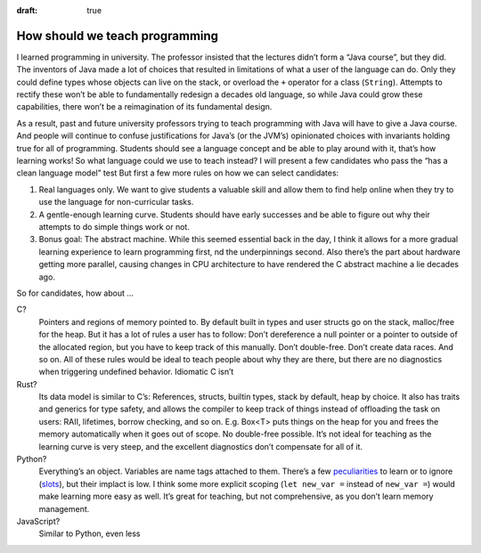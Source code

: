:draft: true

How should we teach programming
===============================

I learned programming in university.
The professor insisted that the lectures didn’t form a “Java course”, but they did.
The inventors of Java made a lot of choices that resulted in limitations of what a user of the language can do.
Only they could define types whose objects can live on the stack, or overload the ``+`` operator for a class (``String``).
Attempts to rectify these won’t be able to fundamentally redesign a decades old language,
so while Java could grow these capabilities, there won’t be a reimagination of its fundamental design.

As a result, past and future university professors trying to teach programming with Java will have to give a Java course.
And people will continue to confuse justifications for Java’s (or the JVM’s) opinionated choices with invariants holding true for all of programming.
Students should see a language concept and be able to play around with it, that’s how learning works!
So what language could we use to teach instead?
I will present a few candidates who pass the “has a clean language model” test
But first a few more rules on how we can select candidates:

#. Real languages only.
   We want to give students a valuable skill and allow them to find help online when they try to use the language for non-curricular tasks.
#. A gentle-enough learning curve.
   Students should have early successes and be able to figure out why their attempts to do simple things work or not.
#. Bonus goal: The abstract machine.
   While this seemed essential back in the day,
   I think it allows for a more gradual learning experience to learn programming first,
   nd the underpinnings second.
   Also there’s the part about hardware getting more parallel,
   causing changes in CPU architecture to have rendered the C abstract machine a lie decades ago.

So for candidates, how about …

C?
    Pointers and regions of memory pointed to.
    By default built in types and user structs go on the stack, malloc/free for the heap.
    But it has a lot of rules a user has to follow:
    Don’t dereference a null pointer or a pointer to outside of the allocated region, but you have to keep track of this manually.
    Don’t double-free.
    Don’t create data races.
    And so on.
    All of these rules would be ideal to teach people about why they are there,
    but there are no diagnostics when triggering undefined behavior.
    Idiomatic C isn’t

Rust?
    Its data model is similar to C’s: References, structs, builtin types, stack by default, heap by choice.
    It also has traits and generics for type safety,
    and allows the compiler to keep track of things instead of offloading the task on users:
    RAII, lifetimes, borrow checking, and so on.
    E.g. Box<T> puts things on the heap for you and frees the memory automatically when it goes out of scope. No double-free possible.
    It’s not ideal for teaching as the learning curve is very steep, and the excellent diagnostics don’t compensate for all of it.

Python?
    Everything’s an object.
    Variables are name tags attached to them.
    There’s a few peculiarities_ to learn or to ignore (slots_), but their implact is low.
    I think some more explicit scoping (``let new_var =`` instead of ``new_var =``) would make learning more easy as well.
    It’s great for teaching, but not comprehensive, as you don’t learn memory management.

JavaScript?
    Similar to Python, even less

.. _peculiarities: https://docs.python-guide.org/writing/gotchas/
.. _slots: https://docs.python.org/3/reference/datamodel.html#slots

